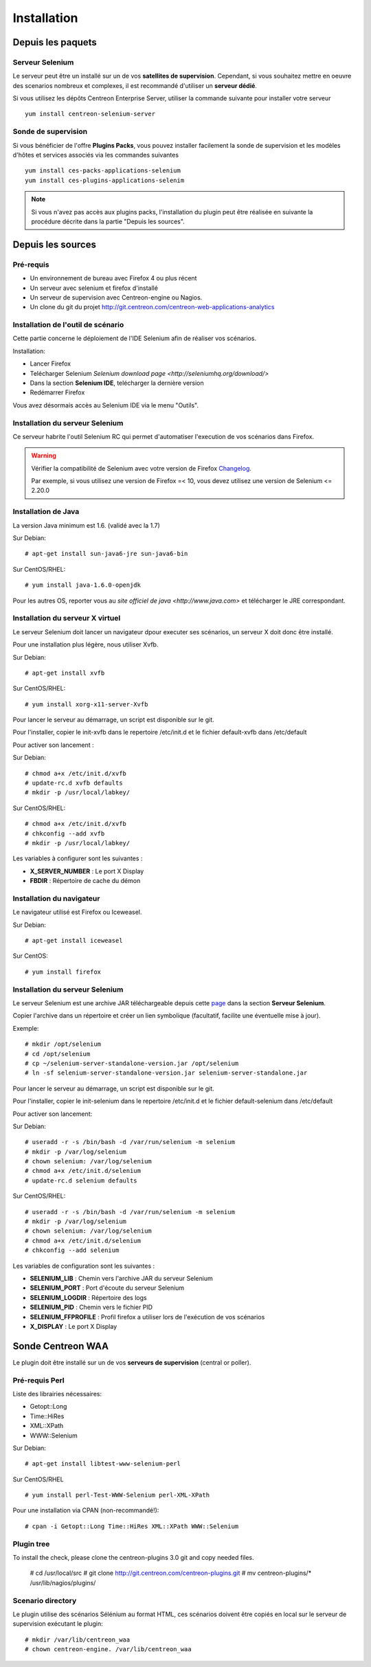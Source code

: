 Installation
============

Depuis les paquets
~~~~~~~~~~~~~~~~~~

Serveur Selenium
----------------

Le serveur peut être un installé sur un de vos **satellites de supervision**. Cependant, si vous souhaitez mettre en oeuvre des scenarios nombreux et complexes, il est recommandé d'utiliser un **serveur dédié**.

Si vous utilisez les dépôts Centreon Enterprise Server, utiliser la commande suivante pour installer votre serveur :: 

     yum install centreon-selenium-server


Sonde de supervision
--------------------

Si vous bénéficier de l'offre **Plugins Packs**, vous pouvez installer facilement la sonde de supervision et les modèles d'hôtes et services associés via les commandes suivantes ::   

     yum install ces-packs-applications-selenium
     yum install ces-plugins-applications-selenim

.. note:: 

   Si vous n'avez pas accès aux plugins packs, l'installation du plugin peut être réalisée en suivante la procédure décrite dans la partie "Depuis les sources".
    

Depuis les sources
~~~~~~~~~~~~~~~~~~

Pré-requis 
----------

* Un environnement de bureau avec Firefox 4 ou plus récent
* Un serveur avec selenium et firefox d'installé
* Un serveur de supervision avec Centreon-engine ou Nagios.
* Un clone du git du projet http://git.centreon.com/centreon-web-applications-analytics


Installation de l'outil de scénario
-----------------------------------

Cette partie concerne le déploiement de l'IDE Selenium afin de réaliser vos scénarios.

Installation:

* Lancer Firefox
* Telécharger Selenium `Selenium download page <http://seleniumhq.org/download/>`
* Dans la section **Selenium IDE**, telécharger la dernière version
* Redémarrer Firefox

Vous avez désormais accès au Selenium IDE via le menu "Outils".

Installation du serveur Selenium
--------------------------------

Ce serveur habrite l'outil Selenium RC qui permet d'automatiser l'execution de vos scénarios dans Firefox. 

.. warning::
   
   Vérifier la compatibilité de Selenium avec votre version de Firefox `Changelog <https://selenium.googlecode.com/svn/trunk/java/CHANGELOG>`_.

   Par exemple, si vous utilisez une version de Firefox =< 10, vous devez utilisez une version de Selenium <= 2.20.0

Installation de Java
--------------------

La version Java minimum est 1.6. (validé avec la 1.7)

Sur Debian::

  # apt-get install sun-java6-jre sun-java6-bin

Sur CentOS/RHEL::

  # yum install java-1.6.0-openjdk


Pour les autres OS, reporter vous au `site officiel de java <http://www.java.com>` et télécharger le JRE correspondant.

Installation du serveur X virtuel
---------------------------------

Le serveur Selenium doit lancer un navigateur dpour executer ses scénarios, un serveur X doit donc être installé.

Pour une installation plus légère, nous utiliser Xvfb.

Sur Debian::

  # apt-get install xvfb

Sur CentOS/RHEL::

  # yum install xorg-x11-server-Xvfb

Pour lancer le serveur au démarrage, un script est disponible sur le git.

Pour l'installer, copier le init-xvfb dans le repertoire /etc/init.d et le fichier default-xvfb dans /etc/default

Pour activer son lancement :

Sur Debian::

  # chmod a+x /etc/init.d/xvfb
  # update-rc.d xvfb defaults
  # mkdir -p /usr/local/labkey/

Sur CentOS/RHEL::

  # chmod a+x /etc/init.d/xvfb
  # chkconfig --add xvfb
  # mkdir -p /usr/local/labkey/

Les variables à configurer sont les suivantes :

* **X_SERVER_NUMBER** : Le port X Display
* **FBDIR** : Répertoire de cache du démon

Installation du navigateur
--------------------------

Le navigateur utilisé est Firefox ou Iceweasel.

Sur Debian::

  # apt-get install iceweasel

Sur CentOS::

  # yum install firefox

Installation du serveur Selenium
--------------------------------

Le serveur Selenium est une archive JAR téléchargeable depuis cette `page <http://seleniumhq.org/download>`_ dans la section **Serveur Selenium**.

Copier l'archive dans un répertoire et créer un lien symbolique (facultatif, facilite une éventuelle mise à jour).

Exemple::

  # mkdir /opt/selenium
  # cd /opt/selenium
  # cp ~/selenium-server-standalone-version.jar /opt/selenium
  # ln -sf selenium-server-standalone-version.jar selenium-server-standalone.jar

Pour lancer le serveur au démarrage, un script est disponible sur le git.

Pour l'installer, copier le init-selenium dans le repertoire /etc/init.d et le fichier default-selenium dans /etc/default

Pour activer son lancement:

Sur Debian::

  # useradd -r -s /bin/bash -d /var/run/selenium -m selenium
  # mkdir -p /var/log/selenium
  # chown selenium: /var/log/selenium
  # chmod a+x /etc/init.d/selenium
  # update-rc.d selenium defaults

Sur CentOS/RHEL::

  # useradd -r -s /bin/bash -d /var/run/selenium -m selenium
  # mkdir -p /var/log/selenium
  # chown selenium: /var/log/selenium
  # chmod a+x /etc/init.d/selenium
  # chkconfig --add selenium

Les variables de configuration sont les suivantes : 

* **SELENIUM_LIB** : Chemin vers l'archive JAR du serveur Selenium 
* **SELENIUM_PORT** : Port d'écoute du serveur Selenium
* **SELENIUM_LOGDIR** : Répertoire des logs
* **SELENIUM_PID** : Chemin vers le fichier PID
* **SELENIUM_FFPROFILE** : Profil firefox a utiliser lors de l'exécution de vos scénarios
* **X_DISPLAY** : Le port X Display

Sonde Centreon WAA
~~~~~~~~~~~~~~~~~~

Le plugin doit être installé sur un de vos **serveurs de supervision** (central or poller).

Pré-requis Perl
---------------

Liste des librairies nécessaires:

* Getopt::Long
* Time::HiRes
* XML::XPath
* WWW::Selenium

Sur Debian::

  # apt-get install libtest-www-selenium-perl

Sur CentOS/RHEL ::

  # yum install perl-Test-WWW-Selenium perl-XML-XPath

Pour une installation via CPAN (non-recommandé!)::

  # cpan -i Getopt::Long Time::HiRes XML::XPath WWW::Selenium

Plugin tree
-----------

To install the check, please clone the centreon-plugins 3.0 git and copy needed files.

  # cd /usr/local/src
  # git clone http://git.centreon.com/centreon-plugins.git 
  # mv centreon-plugins/* /usr/lib/nagios/plugins/



Scenario directory
------------------

Le plugin utilise des scénarios Sélénium au format HTML, ces scénarios doivent être copiés en local sur le serveur de supervision exécutant le plugin::

  # mkdir /var/lib/centreon_waa
  # chown centreon-engine. /var/lib/centreon_waa



